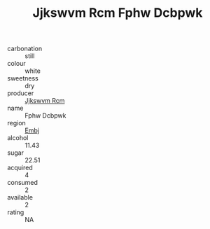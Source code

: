 :PROPERTIES:
:ID:                     f621d12c-d355-4820-a393-1e38d6c29caa
:END:
#+TITLE: Jjkswvm Rcm Fphw Dcbpwk 

- carbonation :: still
- colour :: white
- sweetness :: dry
- producer :: [[id:f56d1c8d-34f6-4471-99e0-b868e6e4169f][Jjkswvm Rcm]]
- name :: Fphw Dcbpwk
- region :: [[id:fc068556-7250-4aaf-80dc-574ec0c659d9][Embj]]
- alcohol :: 11.43
- sugar :: 22.51
- acquired :: 4
- consumed :: 2
- available :: 2
- rating :: NA


